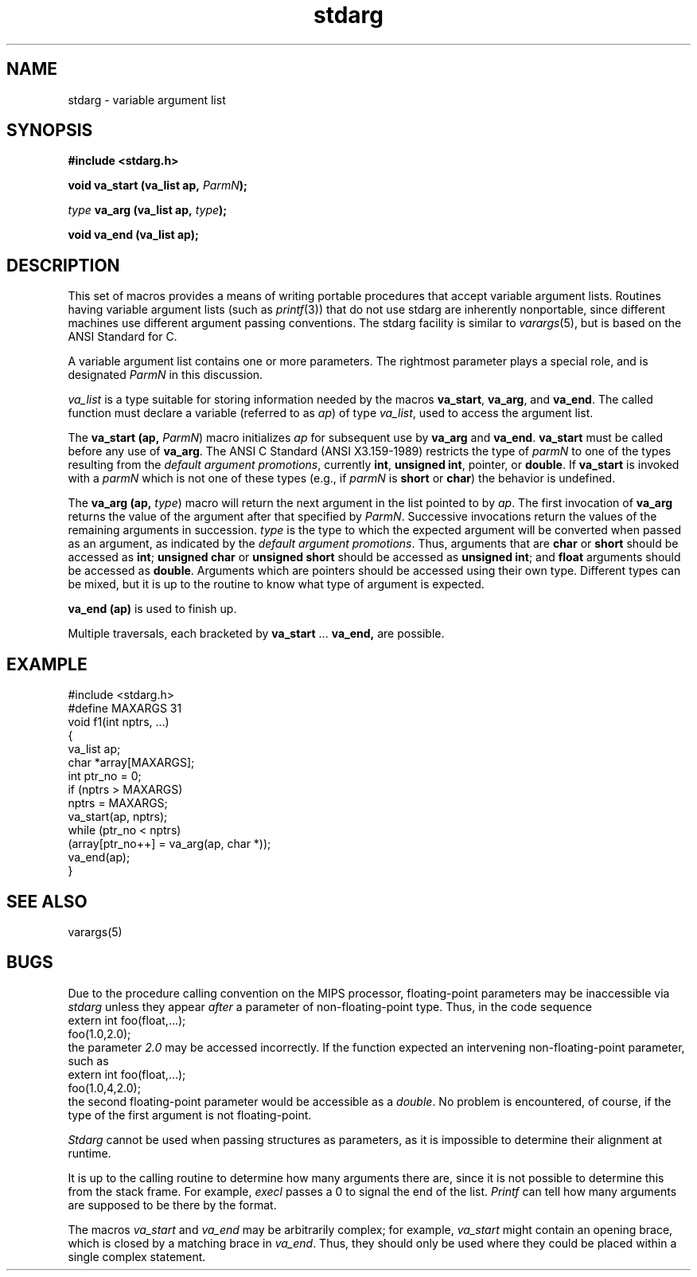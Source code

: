 '\"macro stdmacro
.\"
.\".AT 3
.TH stdarg 5
.SH NAME
stdarg \- variable argument list
.SH SYNOPSIS
.nf
\f3#include <stdarg.h>\f1
.sp .6v
\f3void va_start (va_list ap, \f2ParmN\f3);\f1
.sp .6v
\f2type\f1 \f3va_arg (va_list ap, \f2type\f3);\f1
.sp .6v
\f3void va_end (va_list ap);\f1
.fi
.SH DESCRIPTION
This set of macros provides a means of writing portable procedures that
accept variable argument lists.
Routines having variable argument lists (such as
.IR printf (3))
that do not use stdarg are inherently nonportable, since different
machines use different argument passing conventions.
The stdarg facility
is similar to
.IR varargs (5),
but is based on the ANSI Standard for C.
.PP
A variable argument list contains one or more parameters.
The rightmost
parameter plays a special role, and is designated
.I ParmN
in this discussion.
.PP
.I va_list
is a type suitable for storing information needed by the macros
.BR va_start ,
.BR va_arg ,
and
.BR va_end .
The called function must declare a variable (referred to
as
.IR ap )
of type
.IR va_list ,
used to access the argument list.
.PP
The
.B va_start (ap,
.IR ParmN )
macro initializes
.I ap
for subsequent use by
.B va_arg
and
.BR va_end .
.B va_start
must be called before any use of
.BR va_arg .
The ANSI C Standard (ANSI X3.159-1989) restricts the type of
.I parmN
to one of the types resulting from the
.IR "default argument promotions" ,
currently
.BR int ,
.BR "unsigned int" ,
pointer,
or
.BR double .
If
.B va_start
is invoked with a
.I parmN
which is not one of these types (e.g., if
.I parmN
is
.B short
or
.BR char )
the behavior is undefined.
.PP
The
.B va_arg (ap,
.IR type )
macro will return the next argument in the list pointed to by
.IR ap .
The first invocation of
.B va_arg
returns the value of the argument after that specified by
.IR ParmN .
Successive invocations return the values of the remaining arguments in
succession.
.I type
is the type to which the expected argument will be converted
when passed as an argument, as indicated by the
.IR "default argument promotions" .
Thus, arguments that are
.B char
or
.B short
should be accessed as
.BR int ;
.B "unsigned char"
or
.B "unsigned short"
should be accessed as
.BR "unsigned int" ;
and
.B float
arguments should be accessed as
.BR double .
Arguments which are pointers should be accessed
using their own type.
Different types can be mixed, but it is up
to the routine to know what type of argument is
expected.
.PP
.B va_end (ap)
is used to finish up.
.PP
Multiple traversals, each bracketed by
.B va_start
\&...
.B va_end,
are possible.
.SH EXAMPLE
.nf
#include <stdarg.h>
#define MAXARGS 31
void f1(int nptrs, ...)
{
        va_list ap;
        char *array[MAXARGS];
        int ptr_no = 0;
        if (nptrs > MAXARGS)
                nptrs = MAXARGS;
        va_start(ap, nptrs);
        while (ptr_no < nptrs)
                (array[ptr_no++] = va_arg(ap, char *));
        va_end(ap);
}
.fi
.SH "SEE ALSO"
varargs(5)
.SH BUGS
Due to the procedure calling convention on the MIPS processor,
floating-point parameters may be inaccessible via
.I stdarg
unless they appear
.I after
a parameter of non-floating-point type.
Thus, in the code sequence
.nf
extern int foo(float,...);
foo(1.0,2.0);
.fi
the parameter
.I 2.0
may be accessed incorrectly.
If the function expected an intervening
non-floating-point parameter, such as
.nf
extern int foo(float,...);
foo(1.0,4,2.0);
.fi
the second floating-point parameter would be accessible as a
.IR double .
No problem is encountered, of course, if the type of the first argument
is not floating-point.
.PP
.I Stdarg
cannot be used when passing structures as parameters,
as it is impossible to determine their alignment at runtime.
.PP
It is up to the calling routine to determine how many arguments
there are, since it is not possible to determine this from the
stack frame.
For example,
.I execl
passes a 0 to signal the end of the list.
.I Printf
can tell how many arguments are supposed to be there by the format.
.PP
The macros
.I va_start
and
.I va_end
may be arbitrarily complex;
for example,
.I va_start
might contain an opening brace,
which is closed by a matching brace in
.IR va_end .
Thus, they should only be used where they could
be placed within a single complex statement.
